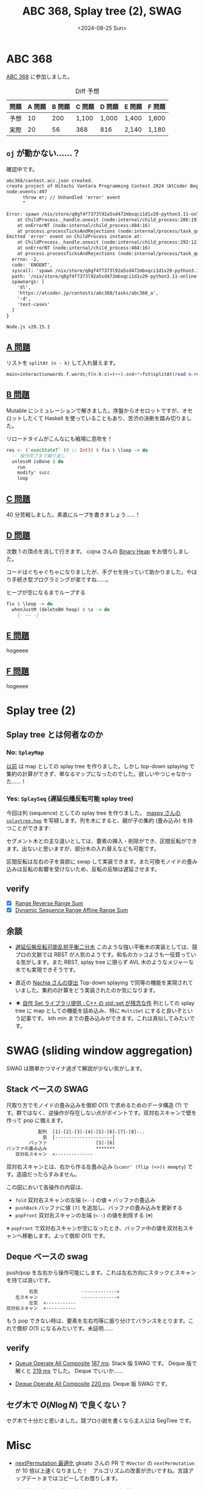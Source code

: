 #+TITLE: ABC 368, Splay tree (2), SWAG
#+DATE: <2024-08-25 Sun>

* ABC 368

[[https://atcoder.jp/contests/abc368][ABC 368]] に参加しました。

#+CAPTION: Diff 予想
| 問題 | A 問題 | B 問題 | C 問題 | D 問題 | E 問題 | F 問題 |
|-----+-------+-------+-------+-------+-------+-------|
| 予想 |     10 |    200 | 1,100  | 1,000  | 1,400  | 1,600  |
| 実際 |     20 |     56 | 368    | 816    | 2,140  | 1,180  |

** =oj= が動かない……？

確認中です。

#+BEGIN_DETAILS エラーログ
#+BEGIN_SRC txt
abc368/contest.acc.json created.
create project of Hitachi Vantara Programming Contest 2024（AtCoder Beginner Contest 368）
node:events:497
      throw er; // Unhandled 'error' event
      ^

Error: spawn /nix/store/q8gf4f7373l92a5sd472mbxqci1d1v20-python3.11-online-judge-tools-12.0.0/bin/oj ENOENT
    at ChildProcess._handle.onexit (node:internal/child_process:286:19)
    at onErrorNT (node:internal/child_process:484:16)
    at process.processTicksAndRejections (node:internal/process/task_queues:82:21)
Emitted 'error' event on ChildProcess instance at:
    at ChildProcess._handle.onexit (node:internal/child_process:292:12)
    at onErrorNT (node:internal/child_process:484:16)
    at process.processTicksAndRejections (node:internal/process/task_queues:82:21) {
  errno: -2,
  code: 'ENOENT',
  syscall: 'spawn /nix/store/q8gf4f7373l92a5sd472mbxqci1d1v20-python3.11-online-judge-tools-12.0.0/bin/oj',
  path: '/nix/store/q8gf4f7373l92a5sd472mbxqci1d1v20-python3.11-online-judge-tools-12.0.0/bin/oj',
  spawnargs: [
    'dl',
    'https://atcoder.jp/contests/abc368/tasks/abc368_a',
    '-d',
    'test-cases'
  ]
}

Node.js v20.15.1
#+END_SRC
#+END_DETAILS

** [[https://atcoder.jp/contests/abc368/tasks/abc368_a][A 問題]]

リストを =splitAt (n - k)= して入れ替えます。

#+BEGIN_SRC hs
main=interact$unwords.f.words;f(n:k:x)=(++).snd<*>fst$splitAt(read n-read k)x
#+END_SRC

** [[https://atcoder.jp/contests/abc368/tasks/abc368_b][B 問題]]

Mutable にシミュレーションで解きました。序盤からオセロットですが、オセロットしたくて Haskell を使っていることもあり、苦渋の決断を踏み切りました。

#+CAPTION: リロードタイムがこんなにも戦場に息吹を！
#+BEGIN_SRC hs
res <- (`execStateT` (0 :: Int)) $ fix $ \loop -> do
  -- 操作完了まで繰り返し
  unlessM isDone $ do
    run
    modify' succ
    loop
#+END_SRC

** [[https://atcoder.jp/contests/abc368/tasks/abc368_c][C 問題]]

40 分苦戦しました。素直にループを書きましょう……！

** [[https://atcoder.jp/contests/abc368/tasks/abc368_d][D 問題]]

次数 1 の頂点を消して行きます。 cojna さんの [[https://github.com/cojna/iota/blob/e77bb3087f8a5231d0ae1320d93fd2649de37149/src/Data/Heap/Binary.hs][Binary Heap]] をお借りしました。

コードはぐちゃぐちゃになりましたが、手グセを持っていて助かりました。やはり手続き型プログラミングが楽ですね……。

#+CAPTION: ヒープが空になるまでループする
#+BEGIN_SRC hs
fix $ \loop -> do
  whenJustM (deleteBH heap) $ \x -> do
    {- ~~ -}
#+END_SRC

** [[https://atcoder.jp/contests/abc368/tasks/abc368_e][E 問題]]

hogeeee

** [[https://atcoder.jp/contests/abc368/tasks/abc368_f][F 問題]]

hogeeee

* Splay tree (2)

** Splay tree とは何者なのか

*** No: =SplayMap=

[[./2024-07-14.html#Splay tree][以前]] は map としての splay tree を作りました。しかし top-down splaying で集約の計算ができず、単なるマップになったのでした。欲しいやつじゃなかった……！

*** Yes: =SplaySeq= (遅延伝播反転可能 splay tree)

今回は列 (sequence) としての splay tree を作りました。 [[https://github.com/maspypy/library/blob/f05f893635f7855c3bb268435a0b7c3f9b84ae9c/ds/splaytree/splaytree.hpp][maspy さんの =splaytree.hpp=]] を写経します。列を木にすると、親が子の集約 (畳み込み) を持つことができます:

#+ATTR_HTML: :width 600px
[[./img/2024-08-25-sequence.png]]

セグメント木との主な違いとしては、要素の挿入・削除ができ、区間反転ができます。出ないと思いますが、部分木の入れ替えなども可能です。

区間反転は左右の子を貪欲に swap して実装できます。また可換モノイドの畳み込みは反転の影響を受けないため、反転の反映は遅延させます。

** verify

- [X] [[https://judge.yosupo.jp/problem/range_reverse_range_sum][Range Reverse Range Sum]]
- [X] [[https://judge.yosupo.jp/problem/dynamic_sequence_range_affine_range_sum][Dynamic Sequence Range Affine Range Sum]]

** 余談

- [[https://nyaannyaan.github.io/library/rbst/lazy-reversible-rbst.hpp.html][遅延伝搬反転可能乱択平衡二分木]]
  このような強い平衡木の実装としては、競プロの文脈では RBST が人気のようです。和名のカッコよさも一役買っている気がします。また RBST, splay tree に限らず AVL 木のようなメジャーな木でも実現できそうです。

- 直近の [[https://judge.yosupo.jp/submission/230376][Nachia さんの提出]]
  Top-down splaying で同等の機能を実現されていました。集約の計算をどう実装されたのか気になります。

- ★ [[https://qiita.com/NokonoKotlin/items/c108a603622c03c4c67b][自作 Set ライブラリ提供 : C++ の std::set が残念な件]]
  列としての splay tree に map としての機能を詰め込み、特に =MultiSet= にすると良いぞという記事です。 kth min までの畳み込みができます。これは真似してみたいです。

* SWAG (sliding window aggregation)

SWAG は簡単かつマイナ過ぎて解説が少ない気がします。

** Stack ベースの SWAG

尺取り方でモノイドの畳み込みを償却 $O(1)$ で求めるためのデータ構造 (?) です。群ではなく、逆操作が存在しない点がポイントです。双対右スキャンで壁を作って pop に備えます。

#+BEGIN_SRC txt
　　　　　　　配列  [1]-[2]-[3]-[4]-[5]-[6]-[7]-[8]-..
　　　　　　　　窓  [---------------------]
　　　　　バッファ                  [5]-[6]
バッファの畳み込み                  *******
　　双対右スキャン  <--------------
#+END_SRC

双対右スキャンとは、右から作る左畳み込み (=scanr' (flip (<>)) mempty=) です。造語だったらすみません。

この図において各操作の内容は、

- =fold=
  双対右スキャンの左端 (=<--=) の値 $\diamond$ バッファの畳込み
- =pushBack=
  バッファに値 =[7]= を追加し、バッファの畳み込みを更新する
- =popFront=
  双対右スキャンの左端 (=<--=) の値を削除する (※)

※ =popFront= で双対右スキャンが空になったとき、バッファ中の値を双対右スキャンへ移動します。よって償却 $O(1)$ です。

** Deque ベースの swag

push/pop を左右から操作可能にします。これは左右方向にスタックとスキャンを持てば良いです。

#+BEGIN_SRC txt
　　　　　右窓                ------------->
　　左スキャン                ------------->
　　　　　左窓  <-----------
双対右スキャン  <-----------
#+END_SRC

もう pop できない時は、要素を左右均等に振り分けてバランスをとります。これで償却 $O(1)$ になるみたいです。未証明……

** verify

- [[https://judge.yosupo.jp/problem/q][Queue Operate All Composite]]
  [[https://judge.yosupo.jp/submission/230684][187 ms]]. Stack 版 SWAG です。 Deque 版で解くと [[https://judge.yosupo.jp/submission/230775][219 ms]] でした。 Deque でいいか……

- [[https://judge.yosupo.jp/problem/deque_operate_all_composite][Deque Operate All Composite]]
  [[https://judge.yosupo.jp/submission/230774][220 ms]]. Deque 版 SWAG です。

** セグ木で $O(N \log N)$ で良くない？

セグ木で十分だと思いました。競プロ小説を書くなら主人公は SegTree です。

* Misc

- [[https://github.com/haskell/vector/pull/498][nextPermutation 最適化]]
  gksato さんの PR で =MVector= の =nextPermutation= が 10 倍以上速くなりました！　アルゴリズムの改善が渋いですね。言語アップデートまではコピーしてお借りします。

- [[https://www.youtube.com/channel/UCdBzzKmLiLFrQOBqLQtw_Qw][宮崎雄也と音楽の話]] が登録者 8,000 人
  すごい勢いです。この間まで 300 人でしたが？！

- [[https://fleshgodapocalypse.bandcamp.com/album/opera][Fleshgod Apocalypse の新譜]] が出ました
  90 秒聴くにはいい感じなんですが……。
